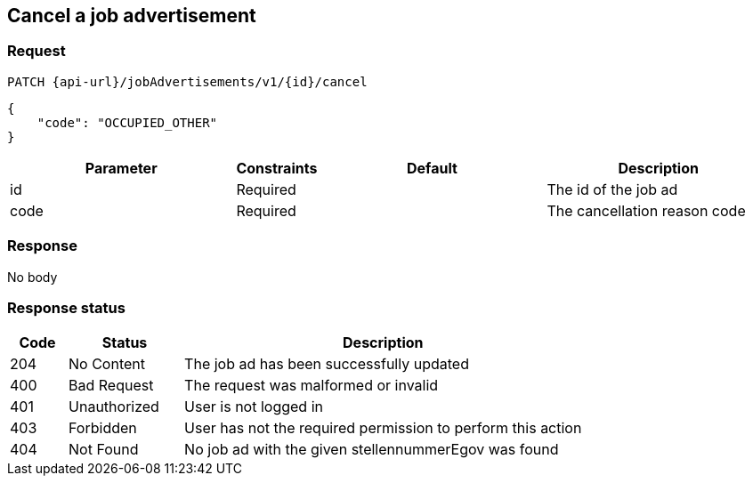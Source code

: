 == Cancel a job advertisement

=== Request
`PATCH {api-url}/jobAdvertisements/v1/{id}/cancel`

[source,json]
----
{
    "code": "OCCUPIED_OTHER"
}
----

[cols="30,10,30,30"]
|===
| Parameter | Constraints | Default | Description

| id | Required | | The id of the job ad
| code | Required | | The cancellation reason code
|===

//[cols="10,90"]
//|===
//| Code | Reason

//| 1 | The position has been filled
//| 2 | Enough candidates have been found
//| 3 | Other reason
//|===

=== Response
No body

=== Response status
[cols="10,20,70"]
|===
| Code | Status | Description

| 204 | No Content | The job ad has been successfully updated
| 400 | Bad Request | The request was malformed or invalid
| 401 | Unauthorized | User is not logged in
| 403 | Forbidden | User has not the required permission to perform this action
| 404 | Not Found | No job ad with the given stellennummerEgov was found
|===

